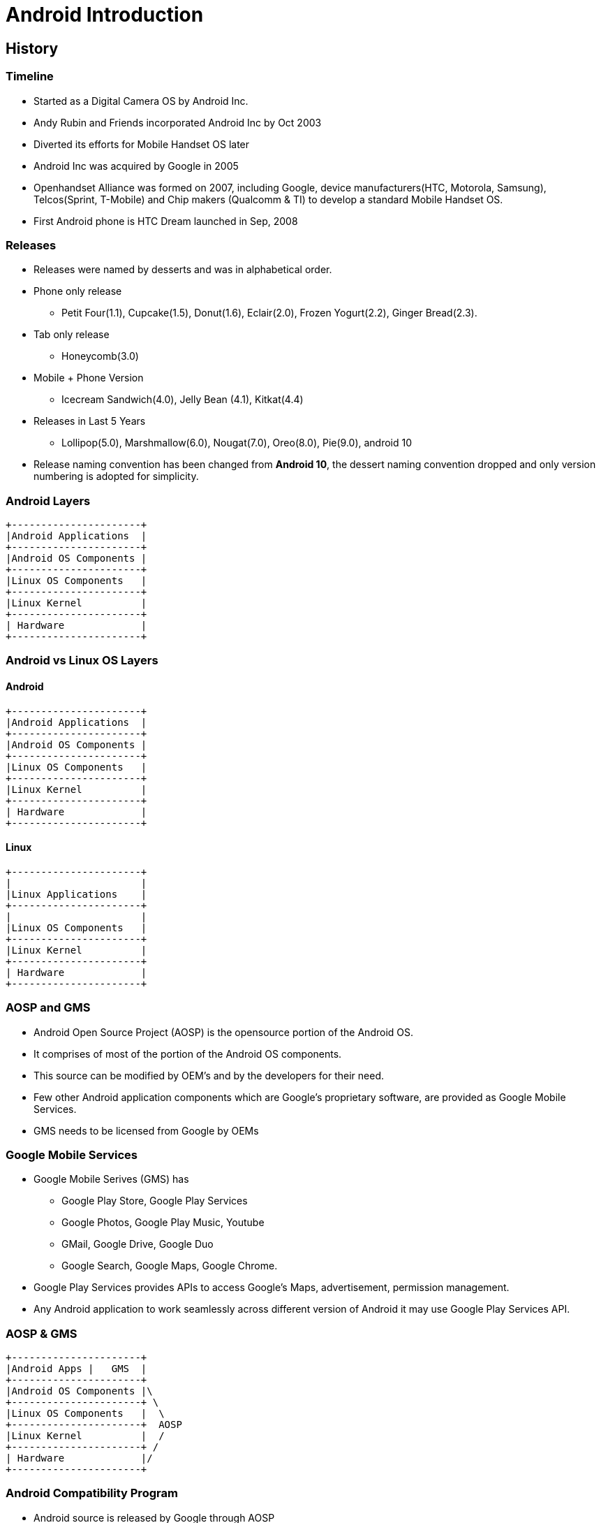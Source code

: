 = Android Introduction

== History

=== Timeline

* Started as a Digital Camera OS by Android Inc.

* Andy Rubin and Friends incorporated Android Inc by Oct 2003

* Diverted its efforts for Mobile Handset OS later

* Android Inc was acquired by Google in 2005

* Openhandset Alliance was formed on 2007, including Google, device
  manufacturers(HTC, Motorola, Samsung), Telcos(Sprint, T-Mobile) and
  Chip makers (Qualcomm & TI) to develop a standard Mobile Handset OS.

* First Android phone is HTC Dream launched in Sep, 2008

=== Releases

* Releases were named by desserts and was in alphabetical order.

* Phone only release 

  - Petit Four(1.1), Cupcake(1.5), Donut(1.6), Eclair(2.0), Frozen
    Yogurt(2.2), Ginger Bread(2.3).

* Tab only release
  - Honeycomb(3.0)

* Mobile + Phone Version
  - Icecream Sandwich(4.0), Jelly Bean (4.1), Kitkat(4.4)

* Releases in Last 5 Years

  - Lollipop(5.0), Marshmallow(6.0), Nougat(7.0), Oreo(8.0), Pie(9.0),
    android 10

* Release naming convention has been changed from *Android 10*, the
  dessert naming convention dropped and only version numbering is
  adopted for simplicity.

=== Android Layers

----
+----------------------+
|Android Applications  |
+----------------------+
|Android OS Components |
+----------------------+
|Linux OS Components   |
+----------------------+
|Linux Kernel          |
+----------------------+
| Hardware             |
+----------------------+
----

[style="two-column"]
=== Android vs Linux OS Layers

[style="left"]
==== Android
----
+----------------------+
|Android Applications  |
+----------------------+
|Android OS Components |
+----------------------+
|Linux OS Components   |
+----------------------+
|Linux Kernel          |
+----------------------+
| Hardware             |
+----------------------+
----

[style="right"]
==== Linux

----
+----------------------+
|		       |
|Linux Applications    |
+----------------------+
|		       |
|Linux OS Components   |
+----------------------+
|Linux Kernel          |
+----------------------+
| Hardware             |
+----------------------+
----

=== AOSP and GMS

* Android Open Source Project (AOSP) is the opensource portion of the
  Android OS.

* It comprises of most of the portion of the Android OS components.

* This source can be modified by OEM's and by the developers for their
  need.

* Few other Android application components which are Google's
  proprietary software, are provided as Google Mobile Services.

* GMS needs to be licensed from Google by OEMs

=== Google Mobile Services

* Google Mobile Serives (GMS) has 
  - Google Play Store, Google Play Services
  - Google Photos, Google Play Music, Youtube 
  - GMail, Google Drive, Google Duo
  - Google Search, Google Maps, Google Chrome.

* Google Play Services provides APIs to access Google's Maps,
  advertisement, permission management.

* Any Android application to work seamlessly across different version
  of Android it may use Google Play Services API.

=== AOSP & GMS

----
+----------------------+
|Android Apps |   GMS  |
+----------------------+
|Android OS Components |\
+----------------------+ \
|Linux OS Components   |  \
+----------------------+  AOSP
|Linux Kernel          |  /
+----------------------+ /
| Hardware             |/
+----------------------+
----

=== Android Compatibility Program

* Android source is released by Google through AOSP 

* Device Manufacturers can take the AOSP source and can modify it for
  their target requirements.

* To contain the modifications and verify them against the Android
  ecosystem, Google supports Android Compatibility Program.

* They define a `Android Compatibility Definition Document (CDD)`,
  which has hardware and software requirement for a compatible device.

* They have also provided the test suite `Android Compatibility Test
  Suite (CTS)`, which can verify the device is compatible.

* CDD and CTS gets updated to each version of Android release.

=== Licensing GMS

* Once the Android Compatibility Tests are completed and fixed, device
  manufacturers can approach Google for GMS.

== Understanding Android Layers 

=== Hardware

* Android supports predominantly ARM & Intel X86 architecture

* Mostly preferrably devices with Display

* Mobiles, TVs, Wearables & Automotive Infotainment

=== Linux Kernel

  * Create higher level abstractions like files, processes, pipes,
       sockets, etc on top of the hardware.

  * Manage sharing of system resources - CPU, Memory, Devices.

  * Supports drivers for all the devices.

=== Linux OS Components

* Shell, and other utilities from Toybox

* Bionic C library 

* SQlite for database

* WiFi Supplicant and dnsmasq for networking

=== Android OS Components

* Android RunTime (ART) which executes all the Java Programs

* Java Based Android Framework
  - Window Manager    - Displaying the app on the screen 

  - Acitivity & Package Manager - App installation and Launching

  - Telephony Manager - For calls and SMS

* C/C++ Android Libraries and Services

  - Audio Flinger - Audio from framework  to audio driver

  - Surface Flinger - Screens from framework to graphics driver

  - Hardware Abstraction Layer (HAL) - Others data back and forth from
    the framework and the driver.

=== Android Layers Bridge

* Java Frameworks talks to C/C++ libraries and services through

  - Binder Inter Process Communication(IPC)
  - Java Native Interface (JNI)

----
+-------------------+
|   User            |
+-------------------+--------- (Touch)
| Java Application  |
+-------------------+--------- (API Calls)
| Java Framework    |
+-------------------+--------- (JNI/IPC)
| C/C++ HAL         |
+-------------------+--------- (Syscall)
| Linux Kernel      |
+-------------------+--------- (Memory & IO access)
| Hardware          |
+-------------------+
----


== Why Linux in Android

=== Embedded Vs Open Systems

* *Embedded System* - Programmable electronics system immersed in a
  larger physical system, and has fixed functionalities.

* *Open System* - General purpose system which is inter-operable and
  sticks to open standards, whose hardware and software features are
  scaleable and extensible.

* We are in an era of *Hybrid embedded systems*, where the devices built
  has mixed properties of both embedded system and open system.

* Currently the specific purpose embedded systems are classified as
  *deeply embedded systems*.

=== Embedded Software Model 

* Mostly in deeply embedded systems monolithic binary image of
  software called as *firmware* is developed.
 
* In mid level embedded systems the minimalist *multi-threaded OS or
  real-time OS (RTOS)* is used along with the application code to
  build the firmware image.

* In above firmware model the software features are freezed at compile
  time itself and it cannot be scaled at later point.

* The high level embedded systems are hybrid and uses *general purpose
  operating systems (GPOS)*.

=== Embedded Software Model Contd.

image::figures/embedded-software-model.png[align="center"]

=== High Level Embedded Systems Application

They are used in

  * Telecom

  * Network

  * Consumer electronics

[role="two-column"]
=== General Purpose Operating System

[role="left"]

 * Supports running several applications together.

 * It would be multi-layered with multiple software components
   integrated together.

 * Follows open standards like POSIX

 * Applications can be installed or removed at runtime.

 * Applications are untrusted by OS and are provided less privileges.

 * Linux, BSD, MAC, Windows etc.,

[role="right"]
image::figures/gpos-stack.png[]

== Linux

=== What is Linux

  * *Unix-like:* a GPOS provides an interface similar to the Unix
    operating system developed by Bell labs.

  * *multi-tasking:* many different applications at the same time

  * *multi-user:* many different users can use the system 

  * *cross-platform:* supports wide variety of hardware - desktops,
    mainframes, supercomputers, gaming stations, mobile phones,
    routers, etc.

== Linux Usage

[role="two-column"]
=== User Interaction
[role="left"]
  * User can interact to an UNIX system through `shell` or through
    `desktop environment`.

  * A *shell* is a command line application provides a means for
    navigating through the file system, and launching other programs
    on request.

  * *Desktop environment* is the graphical replacement for shell and
    provides much more convenience for desktop users.

[role="right"]
image:figures/unix-rings.png[width=588]

=== Files in Linux

  * `File system` allows to organize the user's data as `files` in a
    convenient way in the storage devices.

  * Files in GNU/Linux can be broadly classified as follows:
    - `Regular files` like text files, images, binaries, pdfs etc., 
    - `Directories` to group the related files
    - `Links` is like shorcuts in windows
    - And `Device files` which allows to access devices

=== Device Files

  * In GNU/Linux every device is represented by a file in `/dev`
    directory. For example `/dev/sda` represents the hard disk,
    `/dev/ttyS0` represents the serial port, `/dev/input/mice`
    represents the mouse, ...

  * Reading/writing to and from the device file, results in reading
    from/writing to the device. To get mouse events the following
    command can be used.

=== File System Tree

  * A file system tree, with all the necessary files is required for
    Linux system to boot.

  * Files present in the file system tree include
    - system programs
    - application programs
    - configuration files
    - device files

=== Special Filesystems

  * `procfs` - provides process and kernel related information as files.

  * `sysfs`  - provides devices related information as files.

  * `devtempfs` - provides device nodes for the devices.


[role="two-column"]
=== Layout

[role="left"]
.Windows XP Layout Tree
image::figures/winxp-layout.png["Windows XP Layout Tree",width=288]

[role="right"]
.GNU/Linux Layout Tree
image::figures/linux-layout.png["GNU/Linux Layout Tree"]

===  Need for a File Systems

  * Data corresponding to a file are stored in sectors of the
    hard-disk.

image::figures/no-fs.png[width=388, align="center"]
    
  * User has to remember the sectors that store the contents of a file.

  * The user also has to keep track of which sectors are free.

  * Managing files becomes tedious.

  * The filesystem maintains a table, that maps filenames to the
    sectors that contain the contents of the file.


== Embedded Linux

=== Why Embedded Linux?

.Pros

  * No royalties or licensing fee.
  * Support is available from the community, as well from multiple
    vendors. This avoids vendor lock in.
  * Linux kernel supports a wide range of microprocessors and
    peripherals devices.
  * Re-use existing Linux application base.
  * Re-use existing Linux resource pool in embedded systems.

=== Why Embedded Linux Contd.

.Cons

  * Large memory foot print.

  * The stock kernel only offers soft real-time capabilities. Third
    party patches are available for latency reduction and adding hard
    real-time capabilities.

=== What is Embedded Linux

  * Customizing the Linux and its allies for a custom target board.
    - adding additional software for embedded interfaces
    - removing unnecessary components to reduce time and space 

[role="two-column"]
=== Linux Software Components

A bare minimal Linux system needs atleast below components.

[role="left"]
  * Boot Loader
  * Kernel
  * File System
    - C library
    - Shell & Utilities
    - Init & Boot Scripts

[role="right"]
image::figures/boot-timeline.png[width=588]

=== Boot Loader

  * Low-level hardware initialisation, memory controller
    initialisation, cache initialisation
 
  * Provide a mechanism to locate, load and execute kernel with
    necessary parameter.

  * Popular embedded boot loaders are
    - U-boot
    - Redboot, uses drivers from eCOS RTOS.
    - LK for android

=== Kernel

  * Create higher level abstractions like files, processes, pipes,
       sockets, etc on top of the hardware.

  * Manage sharing of system resources - CPU, Memory, Devices.

== File System

=== File System Format

  * Specifies how files are laid out in a storage medium.

  * Various filesystem drivers are available like

    - *ext2/ext3/vfat* - filesystems commonly used in desktops

    - *jffs2* - filesystem tuned for Flash based memory devices

  * Pseudo filesystems are in-memory file systems which don't persist
    the data, rather provides realtime information.  
    - *proc:* process and kernel related information 
    - *sysfs:* kernel devices related information
    
=== Rootfs Contents

The rootfs has required files for system to function and user to
use. Bare minimal rootfs would have atleast

 * libraries required by applications

 * Shell

 * Initscripts to initialize the system
 
=== Storage for Embedded Systems

  * Hard disks are not suitable for embedded systems
    - Contain moving parts
    - Sensitive to physical shock
    - Requires multiple power supply voltages

  * Replaced by non-volatile memory devices - Flash

  * Embedded Linux systems require > 4MB of Flash memory.


=== What is Embedded Android

* Android team had took the Linux kernel and opensource components as
  a base.

* They added few new features specific to Android in Linux kernel.

* They replaced Copyleft License (GPL) based components with
  Permissive license opensource software. Ex. glibc with bionic.

* Android team added Java based Framework layer on top of Linux OS,
  where users can develop applications in Java.


